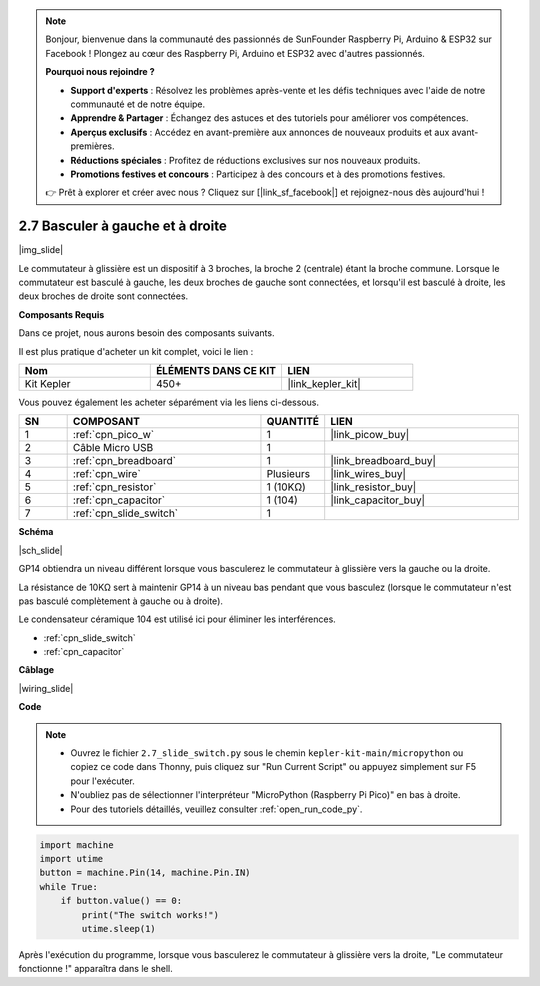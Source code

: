 .. note::

    Bonjour, bienvenue dans la communauté des passionnés de SunFounder Raspberry Pi, Arduino & ESP32 sur Facebook ! Plongez au cœur des Raspberry Pi, Arduino et ESP32 avec d'autres passionnés.

    **Pourquoi nous rejoindre ?**

    - **Support d'experts** : Résolvez les problèmes après-vente et les défis techniques avec l'aide de notre communauté et de notre équipe.
    - **Apprendre & Partager** : Échangez des astuces et des tutoriels pour améliorer vos compétences.
    - **Aperçus exclusifs** : Accédez en avant-première aux annonces de nouveaux produits et aux avant-premières.
    - **Réductions spéciales** : Profitez de réductions exclusives sur nos nouveaux produits.
    - **Promotions festives et concours** : Participez à des concours et à des promotions festives.

    👉 Prêt à explorer et créer avec nous ? Cliquez sur [|link_sf_facebook|] et rejoignez-nous dès aujourd'hui !

.. _py_slide:

2.7 Basculer à gauche et à droite
========================================

|img_slide|

Le commutateur à glissière est un dispositif à 3 broches, la broche 2 (centrale) étant la broche commune. Lorsque le commutateur est basculé à gauche, les deux broches de gauche sont connectées, et lorsqu'il est basculé à droite, les deux broches de droite sont connectées.

**Composants Requis**

Dans ce projet, nous aurons besoin des composants suivants.

Il est plus pratique d'acheter un kit complet, voici le lien :

.. list-table::
    :widths: 20 20 20
    :header-rows: 1

    *   - Nom
        - ÉLÉMENTS DANS CE KIT
        - LIEN
    *   - Kit Kepler
        - 450+
        - |link_kepler_kit|

Vous pouvez également les acheter séparément via les liens ci-dessous.

.. list-table::
    :widths: 5 20 5 20
    :header-rows: 1

    *   - SN
        - COMPOSANT
        - QUANTITÉ
        - LIEN

    *   - 1
        - :ref:`cpn_pico_w`
        - 1
        - |link_picow_buy|
    *   - 2
        - Câble Micro USB
        - 1
        - 
    *   - 3
        - :ref:`cpn_breadboard`
        - 1
        - |link_breadboard_buy|
    *   - 4
        - :ref:`cpn_wire`
        - Plusieurs
        - |link_wires_buy|
    *   - 5
        - :ref:`cpn_resistor`
        - 1 (10KΩ)
        - |link_resistor_buy|
    *   - 6
        - :ref:`cpn_capacitor`
        - 1 (104)
        - |link_capacitor_buy|
    *   - 7
        - :ref:`cpn_slide_switch`
        - 1
        - 

**Schéma**

|sch_slide|

GP14 obtiendra un niveau différent lorsque vous basculerez le commutateur à glissière vers la gauche ou la droite.

La résistance de 10KΩ sert à maintenir GP14 à un niveau bas pendant que vous basculez (lorsque le commutateur n'est pas basculé complètement à gauche ou à droite).

Le condensateur céramique 104 est utilisé ici pour éliminer les interférences.

* :ref:`cpn_slide_switch`
* :ref:`cpn_capacitor`

**Câblage**

|wiring_slide|

**Code**

.. note::

    * Ouvrez le fichier ``2.7_slide_switch.py`` sous le chemin ``kepler-kit-main/micropython`` ou copiez ce code dans Thonny, puis cliquez sur "Run Current Script" ou appuyez simplement sur F5 pour l'exécuter.

    * N'oubliez pas de sélectionner l'interpréteur "MicroPython (Raspberry Pi Pico)" en bas à droite.

    * Pour des tutoriels détaillés, veuillez consulter :ref:`open_run_code_py`.

.. code-block:: python

    import machine
    import utime
    button = machine.Pin(14, machine.Pin.IN)
    while True:
        if button.value() == 0:
            print("The switch works!")
            utime.sleep(1)


Après l'exécution du programme, lorsque vous basculerez le commutateur à glissière vers la droite, "Le commutateur fonctionne !" apparaîtra dans le shell.
